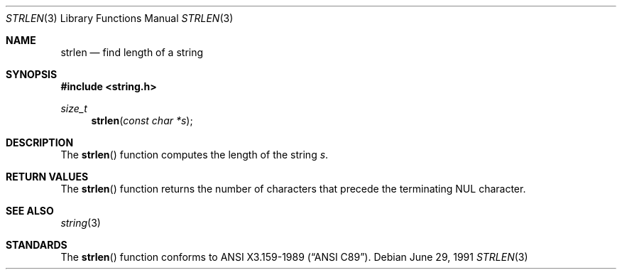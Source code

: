 .\" Copyright (c) 1990, 1991 The Regents of the University of California.
.\" All rights reserved.
.\"
.\" This code is derived from software contributed to Berkeley by
.\" Chris Torek and the American National Standards Committee X3,
.\" on Information Processing Systems.
.\"
.\" Redistribution and use in source and binary forms, with or without
.\" modification, are permitted provided that the following conditions
.\" are met:
.\" 1. Redistributions of source code must retain the above copyright
.\"    notice, this list of conditions and the following disclaimer.
.\" 2. Redistributions in binary form must reproduce the above copyright
.\"    notice, this list of conditions and the following disclaimer in the
.\"    documentation and/or other materials provided with the distribution.
.\" 3. Neither the name of the University nor the names of its contributors
.\"    may be used to endorse or promote products derived from this software
.\"    without specific prior written permission.
.\"
.\" THIS SOFTWARE IS PROVIDED BY THE REGENTS AND CONTRIBUTORS ``AS IS'' AND
.\" ANY EXPRESS OR IMPLIED WARRANTIES, INCLUDING, BUT NOT LIMITED TO, THE
.\" IMPLIED WARRANTIES OF MERCHANTABILITY AND FITNESS FOR A PARTICULAR PURPOSE
.\" ARE DISCLAIMED.  IN NO EVENT SHALL THE REGENTS OR CONTRIBUTORS BE LIABLE
.\" FOR ANY DIRECT, INDIRECT, INCIDENTAL, SPECIAL, EXEMPLARY, OR CONSEQUENTIAL
.\" DAMAGES (INCLUDING, BUT NOT LIMITED TO, PROCUREMENT OF SUBSTITUTE GOODS
.\" OR SERVICES; LOSS OF USE, DATA, OR PROFITS; OR BUSINESS INTERRUPTION)
.\" HOWEVER CAUSED AND ON ANY THEORY OF LIABILITY, WHETHER IN CONTRACT, STRICT
.\" LIABILITY, OR TORT (INCLUDING NEGLIGENCE OR OTHERWISE) ARISING IN ANY WAY
.\" OUT OF THE USE OF THIS SOFTWARE, EVEN IF ADVISED OF THE POSSIBILITY OF
.\" SUCH DAMAGE.
.\"
.\"	$OpenBSD: strlen.3,v 1.5 2003/06/02 20:18:38 millert Exp $
.\"
.Dd June 29, 1991
.Dt STRLEN 3
.Os
.Sh NAME
.Nm strlen
.Nd find length of a string
.Sh SYNOPSIS
.Fd #include <string.h>
.Ft size_t
.Fn strlen "const char *s"
.Sh DESCRIPTION
The
.Fn strlen
function computes the length of the string
.Fa s .
.Sh RETURN VALUES
The
.Fn strlen
function returns the number of characters that precede the terminating
.Tn NUL
character.
.Sh SEE ALSO
.Xr string 3
.Sh STANDARDS
The
.Fn strlen
function conforms to
.St -ansiC .
